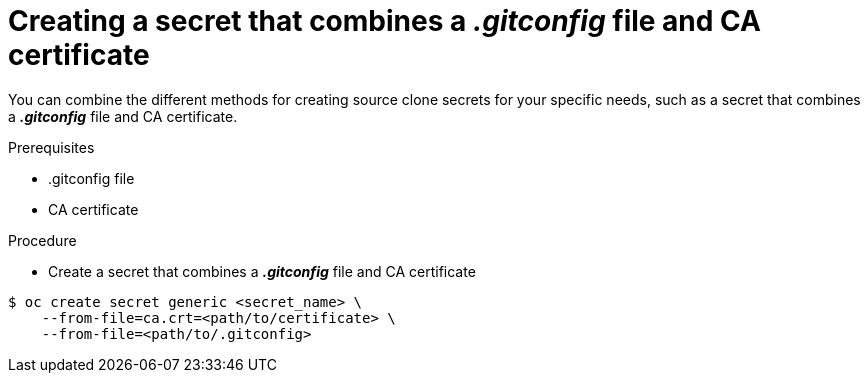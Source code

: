 // Module included in the following assemblies:
//
// * assembly/builds

// This module can be included from assemblies using the following include statement:
// include::<path>/builds-source-secret-combinations-gitconfig-ca.adoc[leveloffset=+1]

[id="builds-source-secret-combinations-gitconfig-ca_{context}"]
= Creating a secret that combines a *_.gitconfig_* file and CA certificate

You can combine the different methods for creating source clone secrets for your
specific needs, such as a secret that combines a *_.gitconfig_* file and CA certificate.

.Prerequisites

* .gitconfig file
* CA certificate

.Procedure

* Create a secret that combines a *_.gitconfig_* file and CA certificate

----
$ oc create secret generic <secret_name> \
    --from-file=ca.crt=<path/to/certificate> \
    --from-file=<path/to/.gitconfig>
----
